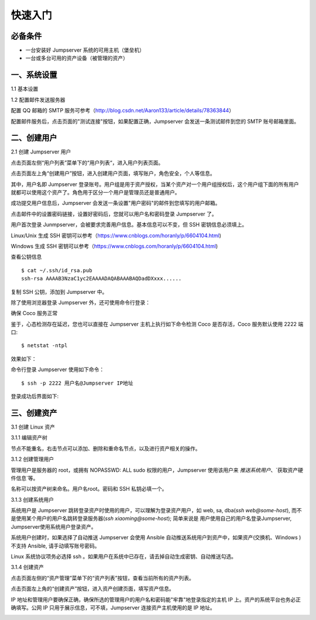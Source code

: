 快速入门
==================

必备条件
````````````````

- 一台安装好 Jumpserver 系统的可用主机（堡垒机）
- 一台或多台可用的资产设备（被管理的资产）

一、系统设置
````````````````````

1.1 基本设置

.. image:: _static/img/basic_setting.jpg

1.2 配置邮件发送服务器

.. image:: _static/img/smtp_setting.jpg

配置 QQ 邮箱的 SMTP 服务可参考（http://blog.csdn.net/Aaron133/article/details/78363844）

配置邮件服务后，点击页面的"测试连接"按钮，如果配置正确，Jumpserver 会发送一条测试邮件到您的 SMTP 账号邮箱里面。

.. image:: _static/img/smtp_test.jpg

二、创建用户
`````````````````````

2.1 创建 Jumpserver 用户

点击页面左侧“用户列表”菜单下的“用户列表“，进入用户列表页面。

点击页面左上角“创建用户”按钮，进入创建用户页面，填写账户，角色安全，个人等信息。

其中，用户名即 Jumpserver 登录账号。用户组是用于资产授权，当某个资产对一个用户组授权后，这个用户组下面的所有用户就都可以使用这个资产了。角色用于区分一个用户是管理员还是普通用户。

.. image:: _static/img/create_jumpserver_user.jpg

成功提交用户信息后，Jumpserver 会发送一条设置"用户密码"的邮件到您填写的用户邮箱。

.. image:: _static/img/create_user_success.jpg

点击邮件中的设置密码链接，设置好密码后，您就可以用户名和密码登录 Jumpserver 了。

用户首次登录 Junmpserver，会被要求完善用户信息。基本信息可以不变，但 SSH 密钥信息必须填上。

Linux/Unix 生成 SSH 密钥可以参考（https://www.cnblogs.com/horanly/p/6604104.html)

Windows 生成 SSH 密钥可以参考（https://www.cnblogs.com/horanly/p/6604104.html)

查看公钥信息

::

    $ cat ~/.ssh/id_rsa.pub
    ssh-rsa AAAAB3NzaC1yc2EAAAADAQABAAABAQDadDXxxx......

复制 SSH 公钥，添加到 Jumpserver 中。

.. image:: _static/img/set_ssh_key.jpg


除了使用浏览器登录 Jumpserver 外，还可使用命令行登录：

确保 Coco 服务正常

.. image:: _static/img/coco_check.jpg

鉴于，心态检测存在延迟，您也可以直接在 Jumpserver 主机上执行如下命令检测 Coco 是否存活，Coco 服务默认使用 2222 端口:

::

    $ netstat -ntpl

效果如下：

.. image:: _static/img/coco_check_terminal.jpg

命令行登录 Jumpserver 使用如下命令：

::

    $ ssh -p 2222 用户名@Jumpserver IP地址

登录成功后界面如下:

.. image:: _static/img/coco_success.jpg

三、创建资产
``````````````````

3.1 创建 Linux 资产

3.1.1 编辑资产树

节点不能重名，右击节点可以添加、删除和重命名节点，以及进行资产相关的操作。

.. image:: _static/img/asset_tree.jpg

3.1.2 创建管理用户

管理用户是服务器的 root，或拥有 NOPASSWD: ALL sudo 权限的用户，Jumpserver 使用该用户来 `推送系统用户`、`获取资产硬件信息`等。

名称可以按资产树来命名。用户名root。密码和 SSH 私钥必填一个。

.. image:: _static/img/create_asset_admin_user.jpg

3.1.3 创建系统用户

系统用户是 Jumpserver 跳转登录资产时使用的用户，可以理解为登录资产用户，如 web, sa, dba(`ssh web@some-host`), 而不是使用某个用户的用户名跳转登录服务器(`ssh xiaoming@some-host`); 简单来说是 用户使用自己的用户名登录Jumpserver, Jumpserver使用系统用户登录资产。

系统用户创建时，如果选择了自动推送 Jumpserver 会使用 Ansible 自动推送系统用户到资产中，如果资产(交换机、Windows )不支持 Ansible, 请手动填写账号密码。

Linux 系统协议项务必选择 ssh 。如果用户在系统中已存在，请去掉自动生成密钥、自动推送勾选。

.. image:: _static/img/create_asset_system_user.jpg

3.1.4 创建资产

点击页面左侧的“资产管理”菜单下的“资产列表”按钮，查看当前所有的资产列表。

点击页面左上角的“创建资产”按钮，进入资产创建页面，填写资产信息。

IP 地址和管理用户要确保正确，确保所选的管理用户的用户名和密码能"牢靠"地登录指定的主机 IP 上。资产的系统平台也务必正确填写。公网 IP 只用于展示信息，可不填，Jumpserver 连接资产主机使用的是 IP 地址。

.. image:: _static/img/create_asset.jpg



